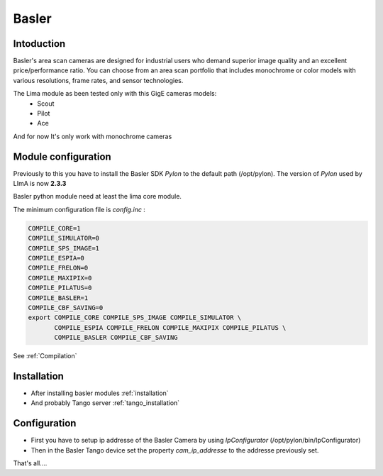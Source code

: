 Basler
-------

.. image:: basler.png

Intoduction
```````````
Basler's area scan cameras are designed for industrial users who demand superior image quality and an excellent price/performance ratio. You can choose from an area scan portfolio that includes monochrome or color models with various resolutions, frame rates, and sensor technologies.

The Lima module as been tested only with this GigE cameras models:
  - Scout
  - Pilot
  - Ace

And for now It's only work with monochrome cameras

Module configuration
````````````````````
Previously to this you have to install the Basler SDK *Pylon* to the default path (/opt/pylon).
The version of *Pylon* used by LImA is now **2.3.3**

Basler python module need at least the lima core module.

The minimum configuration file is *config.inc* :

.. code-block:: sh

  COMPILE_CORE=1
  COMPILE_SIMULATOR=0
  COMPILE_SPS_IMAGE=1
  COMPILE_ESPIA=0
  COMPILE_FRELON=0
  COMPILE_MAXIPIX=0
  COMPILE_PILATUS=0
  COMPILE_BASLER=1
  COMPILE_CBF_SAVING=0
  export COMPILE_CORE COMPILE_SPS_IMAGE COMPILE_SIMULATOR \
         COMPILE_ESPIA COMPILE_FRELON COMPILE_MAXIPIX COMPILE_PILATUS \
         COMPILE_BASLER COMPILE_CBF_SAVING


See :ref:`Compilation`

Installation
`````````````

- After installing basler modules :ref:`installation`

- And probably Tango server :ref:`tango_installation`


Configuration
``````````````

- First you have to setup ip addresse of the Basler Camera by using *IpConfigurator* (/opt/pylon/bin/IpConfigurator)

- Then in the Basler Tango device set the property *cam_ip_addresse* to the addresse previously set.

That's all....

